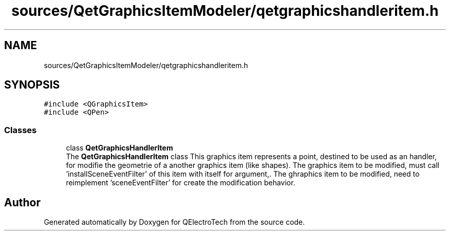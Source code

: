 .TH "sources/QetGraphicsItemModeler/qetgraphicshandleritem.h" 3 "Thu Aug 27 2020" "Version 0.8-dev" "QElectroTech" \" -*- nroff -*-
.ad l
.nh
.SH NAME
sources/QetGraphicsItemModeler/qetgraphicshandleritem.h
.SH SYNOPSIS
.br
.PP
\fC#include <QGraphicsItem>\fP
.br
\fC#include <QPen>\fP
.br

.SS "Classes"

.in +1c
.ti -1c
.RI "class \fBQetGraphicsHandlerItem\fP"
.br
.RI "The \fBQetGraphicsHandlerItem\fP class This graphics item represents a point, destined to be used as an handler, for modifie the geometrie of a another graphics item (like shapes)\&. The graphics item to be modified, must call 'installSceneEventFilter' of this item with itself for argument,\&. The ghraphics item to be modified, need to reimplement 'sceneEventFilter' for create the modification behavior\&. "
.in -1c
.SH "Author"
.PP 
Generated automatically by Doxygen for QElectroTech from the source code\&.
